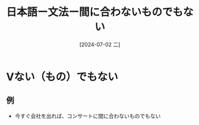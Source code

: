 :PROPERTIES:
:ID:       bc29c1e9-f512-42c1-b152-5f9ea6158518
:END:
#+title: 日本語ー文法ー間に合わないものでもない
#+filetags: :日本語:
#+date: [2024-07-02 二]
#+last_modified: [2024-07-05 五 23:23]

* Vない（もの）でもない
** 例
- 今すぐ会社を出れば、コンサートに間に合わないものでもない
